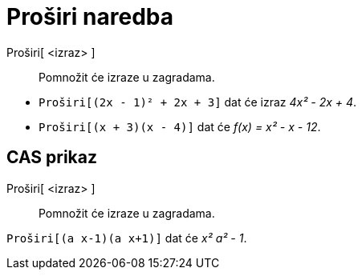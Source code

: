 = Proširi naredba
:page-en: commands/Expand
ifdef::env-github[:imagesdir: /hr/modules/ROOT/assets/images]

Proširi[ <izraz> ]::
  Pomnožit će izraze u zagradama.

[EXAMPLE]
====

* `++Proširi[(2x - 1)² + 2x + 3]++` dat će izraz _4x² - 2x + 4_.
* `++Proširi[(x + 3)(x - 4)]++` dat će _f(x) = x² - x - 12_.

====

== CAS prikaz

Proširi[ <izraz> ]::
  Pomnožit će izraze u zagradama.

[EXAMPLE]
====

`++Proširi[(a x-1)(a x+1)]++` dat će _x² a² - 1_.

====
